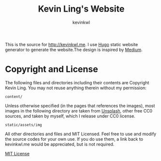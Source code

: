 #+TITLE: Kevin Ling's  Website
#+AUTHOR: kevinkwl

This is the source for http://kevinkwl.me. I use [[http://gohugo.io][Hugo]] static website generator
to generate the website.The design is inspired by [[https://medium.com][Medium]].

* Copyright and License
The following files and directories including their contents are Copyright Kevin
Ling. You may not reuse anything therein without my permission:
#+BEGIN_SRC text
content/
#+END_SRC

Unless otherwise specified (in the pages that references the images), most
images in the following directory are taken from [[https://unsplash.com/][Unsplash]], other free CC0
sources, and taken by myself, which I release under CC0 license. 
#+BEGIN_SRC text
static/assets/img
#+END_SRC
All other directories and files and MIT Licensed. Feel free to use and modify
the source codes for your own use. If you do use them, a link back to
kevinkwl.me would be appreciated, but is not required.

 [[file:LICENSE][MIT License]]
